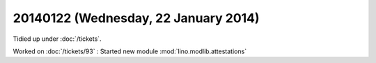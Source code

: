 =====================================
20140122 (Wednesday, 22 January 2014)
=====================================

Tidied up under :doc:`/tickets`.

Worked on :doc:`/tickets/93` : 
Started new module :mod:`lino.modlib.attestations`
